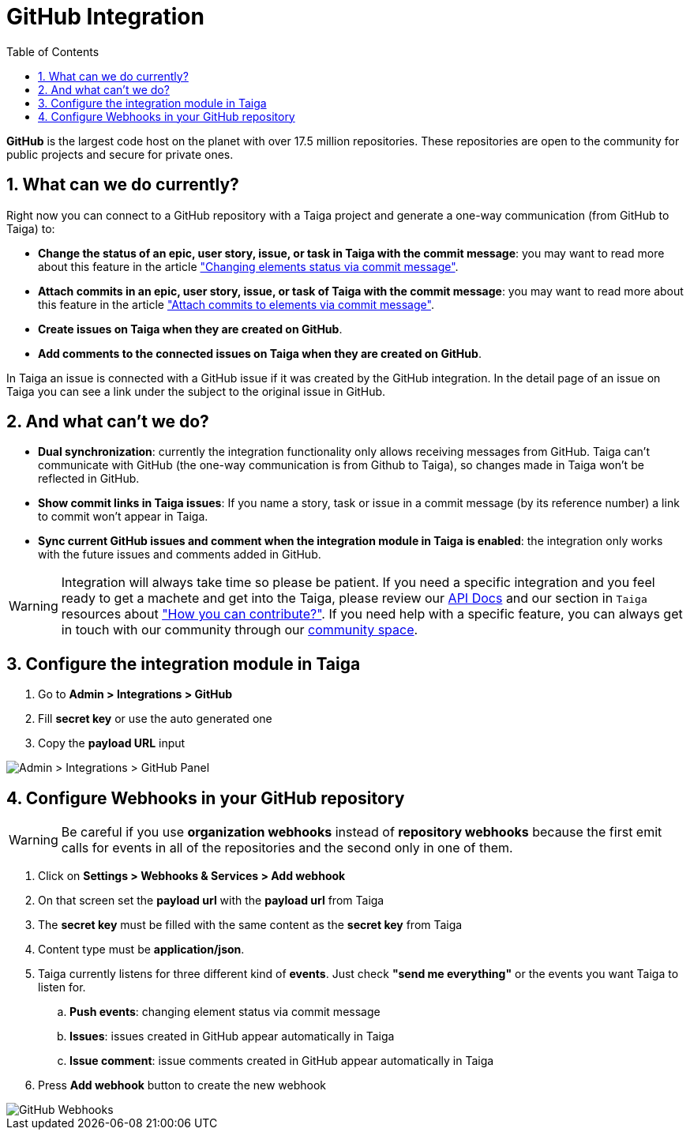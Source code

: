 = GitHub Integration
:toc: left
:numbered:
:source-highlighter: pygments
:pygments-style: friendly

*GitHub* is the largest code host on the planet with over 17.5 million repositories. These repositories are open to the community for public projects and secure for private ones.

== What can we do currently?

Right now you can connect to a GitHub repository with a Taiga project and generate a one-way communication (from GitHub to Taiga) to:

- *Change the status of an epic, user story, issue, or task in Taiga with the commit message*: you may want to read more about this feature in the article link:changing-elements-status-via-commit-message.html["Changing elements status via commit message"].
- *Attach commits in an epic, user story, issue, or task of Taiga with the commit message*: you may want to read more about this feature in the article link:attach-commits-to-elements-via-commit-message.html["Attach commits to elements via commit message"].
- *Create issues on Taiga when they are created on GitHub*.
- *Add comments to the connected issues on Taiga when they are created on GitHub*.

In Taiga an issue is connected with a GitHub issue if it was created by the GitHub integration. In the detail page of an issue on Taiga you can see a link under the subject to the original issue in GitHub.


== And what can't we do?

- *Dual synchronization*: currently the integration functionality only allows receiving messages from GitHub. Taiga can't communicate with GitHub (the one-way communication is from Github to Taiga), so changes made in Taiga won't be reflected in GitHub.
- *Show commit links in Taiga issues*: If you name a story, task or issue in a commit message (by its reference number) a link to commit won't appear in Taiga.
- *Sync current GitHub issues and comment when the integration module in Taiga is enabled*: the integration only works with the future issues and comments added in GitHub.

[WARNING]
====
Integration will always take time so please be patient. If you need a specific integration and you feel ready to get a machete and get into the Taiga, please review our link:http://docs.taiga.io/api.html[API Docs] and our section in `Taiga` resources about link:https://community.taiga.io/t/how-can-i-contribute/159["How you can contribute?"].
If you need help with a specific feature, you can always get in touch with our community through our link:https://community.taiga.io/[community space].
====


== Configure the integration module in Taiga

. Go to *Admin > Integrations > GitHub*
. Fill *secret key* or use the auto generated one
. Copy the *payload URL* input

image::imgs/github_in_taiga.png[Admin > Integrations > GitHub Panel]


== Configure Webhooks in your GitHub repository

[WARNING]
====
Be careful if you use *organization webhooks* instead of *repository webhooks* because the first emit calls for events in all of the repositories and the second only in one of them.
====

. Click on *Settings > Webhooks & Services > Add webhook*
. On that screen set the *payload url* with the *payload url* from Taiga
. The *secret key* must be filled with the same content as the *secret key* from Taiga
. Content type must be *application/json*.
. Taiga currently listens for three different kind of *events*. Just check *"send me everything"* or the events you want Taiga to listen for.
.. *Push events*: changing element status via commit message
.. *Issues*: issues created in GitHub appear automatically in Taiga
.. *Issue comment*: issue comments created in GitHub appear automatically in Taiga
. Press *Add webhook* button to create the new webhook

image::imgs/github_webhook.png[GitHub Webhooks]
